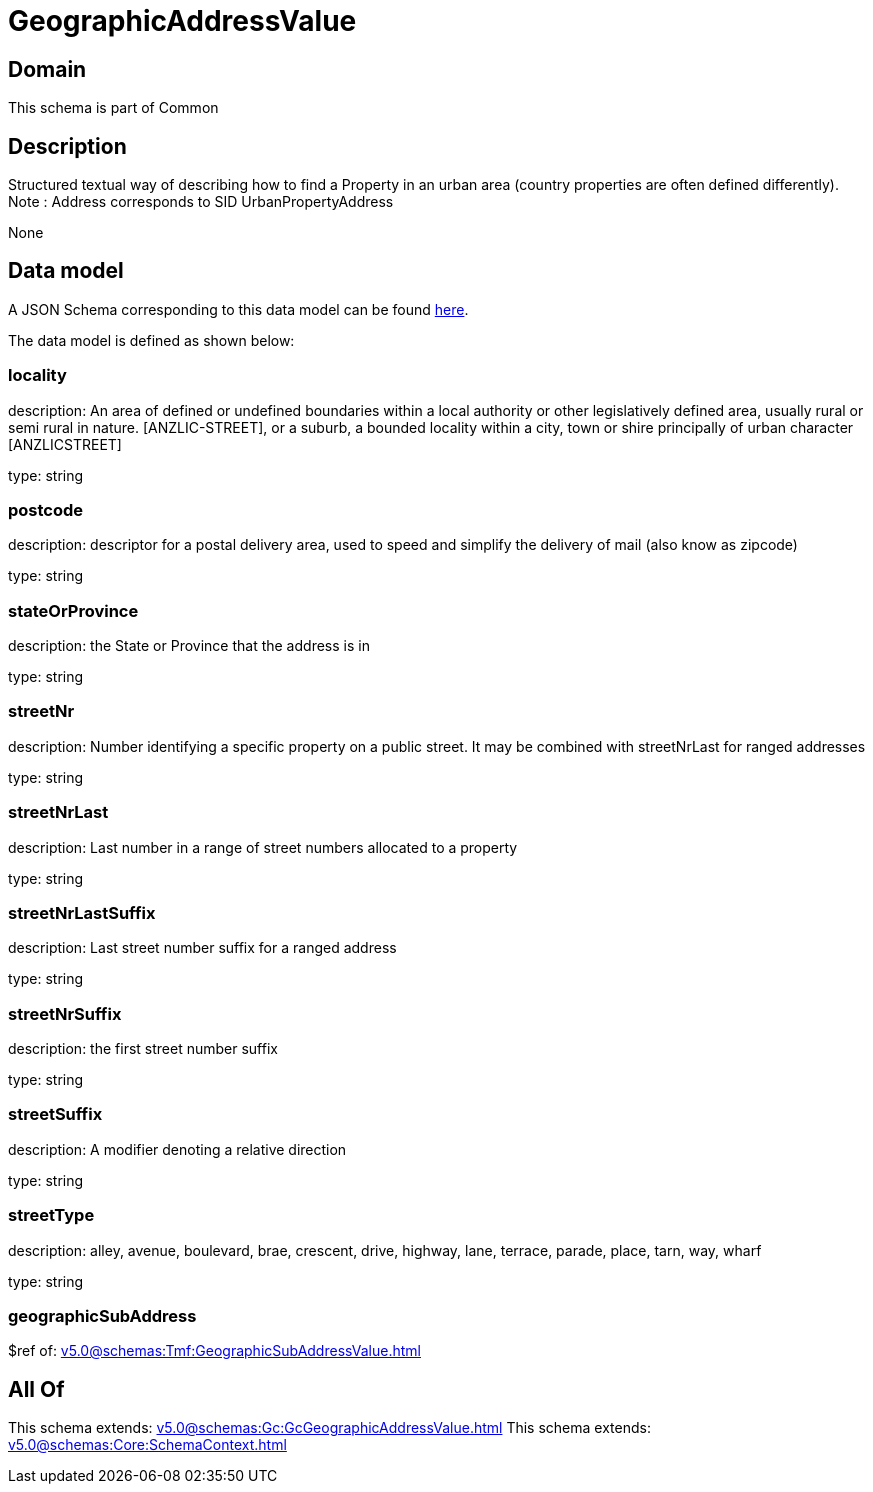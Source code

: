 = GeographicAddressValue

[#domain]
== Domain

This schema is part of Common

[#description]
== Description

Structured textual way of describing how to find a Property in an urban area (country properties are often defined differently).
Note : Address corresponds to SID UrbanPropertyAddress

None

[#data_model]
== Data model

A JSON Schema corresponding to this data model can be found https://tmforum.org[here].

The data model is defined as shown below:


=== locality
description: An area of defined or undefined boundaries within a local authority or other legislatively defined area, usually rural or semi rural in nature. [ANZLIC-STREET], or a suburb, a bounded locality within a city, town or shire principally of urban character [ANZLICSTREET]

type: string


=== postcode
description: descriptor for a postal delivery area, used to speed and simplify the delivery of mail (also know as zipcode)

type: string


=== stateOrProvince
description: the State or Province that the address is in

type: string


=== streetNr
description: Number identifying a specific property on a public street. It may be combined with streetNrLast for ranged addresses

type: string


=== streetNrLast
description: Last number in a range of street numbers allocated to a property

type: string


=== streetNrLastSuffix
description: Last street number suffix for a ranged address

type: string


=== streetNrSuffix
description: the first street number suffix

type: string


=== streetSuffix
description: A modifier denoting a relative direction

type: string


=== streetType
description: alley, avenue, boulevard, brae, crescent, drive, highway, lane, terrace, parade, place, tarn, way, wharf 

type: string


=== geographicSubAddress
$ref of: xref:v5.0@schemas:Tmf:GeographicSubAddressValue.adoc[]


[#all_of]
== All Of

This schema extends: xref:v5.0@schemas:Gc:GcGeographicAddressValue.adoc[]
This schema extends: xref:v5.0@schemas:Core:SchemaContext.adoc[]

